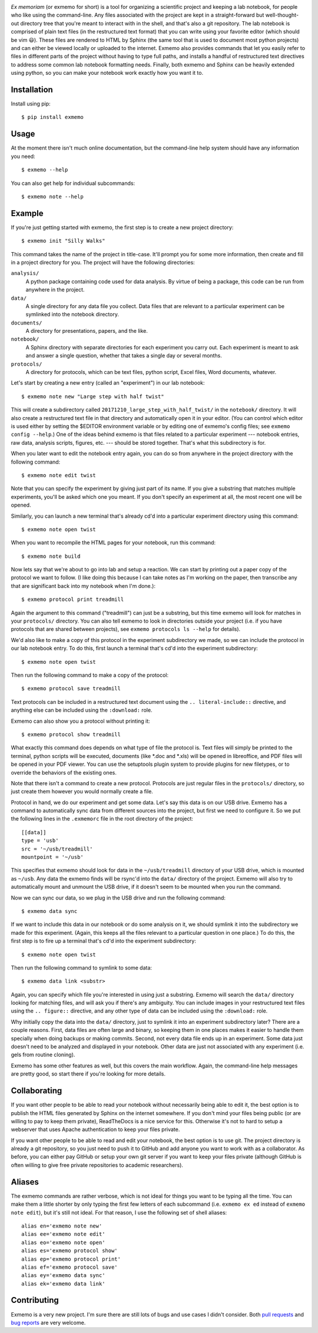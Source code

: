 .. image:: brand/logo.png
   :align: center

*Ex memoriam* (or exmemo for short) is a tool for organizing a scientific 
project and keeping a lab notebook, for people who like using the command-line.  
Any files associated with the project are kept in a straight-forward but 
well-thought-out directory tree that you're meant to interact with in the 
shell, and that's also a git repository.  The lab notebook is comprised of 
plain text files (in the restructured text format) that you can write using 
your favorite editor (which should be vim 😃).  These files are rendered to 
HTML by Sphinx (the same tool that is used to document most python projects) 
and can either be viewed locally or uploaded to the internet.  Exmemo also 
provides commands that let you easily refer to files in different parts of the 
project without having to type full paths, and installs a handful of 
restructured text directives to address some common lab notebook formatting 
needs.  Finally, both exmemo and Sphinx can be heavily extended using python, 
so you can make your notebook work exactly how you want it to.

.. image:: https://img.shields.io/pypi/v/exmemo.svg
   :target: https://pypi.python.org/pypi/exmemo

.. image:: https://img.shields.io/pypi/pyversions/exmemo.svg
   :target: https://pypi.python.org/pypi/exmemo

.. image:: https://img.shields.io/travis/kalekundert/exmemo.svg
   :target: https://travis-ci.org/kalekundert/exmemo

.. image:: https://img.shields.io/coveralls/kalekundert/exmemo.svg
   :target: https://coveralls.io/github/kalekundert/exmemo?branch=master

Installation
============
Install using pip::

   $ pip install exmemo

Usage
=====
At the moment there isn't much online documentation, but the command-line help 
system should have any information you need::

   $ exmemo --help

You can also get help for individual subcommands::

   $ exmemo note --help

Example
=======
If you're just getting started with exmemo, the first step is to create a new 
project directory::

   $ exmemo init "Silly Walks"

This command takes the name of the project in title-case.  It'll prompt you for 
some more information, then create and fill in a project directory for you.  
The project will have the following directories:

``analysis/``
   A python package containing code used for data analysis.  By virtue of being 
   a package, this code can be run from anywhere in the project.

``data/``
   A single directory for any data file you collect.  Data files that are 
   relevant to a particular experiment can be symlinked into the notebook 
   directory.

``documents/``
   A directory for presentations, papers, and the like.

``notebook/``
   A Sphinx directory with separate directories for each experiment you carry 
   out.  Each experiment is meant to ask and answer a single question, whether
   that takes a single day or several months.

``protocols/``
   A directory for protocols, which can be text files, python script, Excel 
   files, Word documents, whatever.

Let's start by creating a new entry (called an "experiment") in our lab 
notebook::

   $ exmemo note new "Large step with half twist"

This will create a subdirectory called ``20171210_large_step_with_half_twist/`` 
in the ``notebook/`` directory.  It will also create a restructured text file 
in that directory and automatically open it in your editor.  (You can control 
which editor is used either by setting the $EDITOR environment variable or by 
editing one of exmemo's config files; see ``exmemo config --help``.)  One of 
the ideas behind exmemo is that files related to a particular experiment --- 
notebook entries, raw data, analysis scripts, figures, etc. --- should be 
stored together.  That's what this subdirectory is for.

When you later want to edit the notebook entry again, you can do so from 
anywhere in the project directory with the following command::
   
   $ exmemo note edit twist

Note that you can specify the experiment by giving just part of its name.  If 
you give a substring that matches multiple experiments, you'll be asked which 
one you meant.  If you don't specify an experiment at all, the most recent one 
will be opened.

Similarly, you can launch a new terminal that's already cd'd into a particular 
experiment directory using this command::

   $ exmemo note open twist

When you want to recompile the HTML pages for your notebook, run this command::

   $ exmemo note build

Now lets say that we're about to go into lab and setup a reaction.  We can 
start by printing out a paper copy of the protocol we want to follow.  (I like 
doing this because I can take notes as I'm working on the paper, then 
transcribe any that are significant back into my notebook when I'm done.)::

   $ exmemo protocol print treadmill

Again the argument to this command ("treadmill") can just be a substring, but 
this time exmemo will look for matches in your ``protocols/`` directory.  You 
can also tell exmemo to look in directories outside your project (i.e. if you 
have protocols that are shared between projects), see ``exmemo protocols ls 
--help`` for details).

We'd also like to make a copy of this protocol in the experiment subdirectory 
we made, so we can include the protocol in our lab notebook entry.  To do this, 
first launch a terminal that's cd'd into the experiment subdirectory::

   $ exmemo note open twist

Then run the following command to make a copy of the protocol::

   $ exmemo protocol save treadmill

Text protocols can be included in a restructured text document using the ``..  
literal-include::`` directive, and anything else can be included using the 
``:download:`` role.

Exmemo can also show you a protocol without printing it::

   $ exmemo protocol show treadmill

What exactly this command does depends on what type of file the protocol is.  
Text files will simply be printed to the terminal, python scripts will be 
executed, documents (like *.doc and *.xls) will be opened in libreoffice, and 
PDF files will be opened in your PDF viewer.  You can use the setuptools plugin 
system to provide plugins for new filetypes, or to override the behaviors of 
the existing ones.

Note that there isn't a command to create a new protocol.  Protocols are just 
regular files in the ``protocols/`` directory, so just create them however you 
would normally create a file.

Protocol in hand, we do our experiment and get some data.  Let's say this data 
is on our USB drive.  Exmemo has a command to automatically sync data from 
different sources into the project, but first we need to configure it.  So we 
put the following lines in the ``.exmemorc`` file in the root directory of the 
project::

   [[data]]
   type = 'usb'
   src = '~/usb/treadmill'
   mountpoint = '~/usb'

This specifies that exmemo should look for data in the ``~/usb/treadmill`` 
directory of your USB drive, which is mounted as ``~/usb``.  Any data the 
exmemo finds will be rsync'd into the ``data/`` directory of the project.  
Exmemo will also try to automatically mount and unmount the USB drive, if it 
doesn't seem to be mounted when you run the command.

Now we can sync our data, so we plug in the USB drive and run the following 
command::

   $ exmemo data sync

If we want to include this data in our notebook or do some analysis on it, we 
should symlink it into the subdirectory we made for this experiment.  (Again, 
this keeps all the files relevant to a particular question in one place.)  To 
do this, the first step is to fire up a terminal that's cd'd into the 
experiment subdirectory::

   $ exmemo note open twist

Then run the following command to symlink to some data::

   $ exmemo data link <substr>

Again, you can specify which file you're interested in using just a substring.  
Exmemo will search the ``data/`` directory looking for matching files, and will 
ask you if there's any ambiguity.  You can include images in your restructured 
text files using the ``.. figure::`` directive, and any other type of data can 
be included using the ``:download:`` role.

Why initially copy the data into the ``data/`` directory, just to symlink it 
into an experiment subdirectory later?  There are a couple reasons.  First, 
data files are often large and binary, so keeping them in one places makes it 
easier to handle them specially when doing backups or making commits.  Second, 
not every data file ends up in an experiment.  Some data just doesn't need to 
be analyzed and displayed in your notebook.  Other data are just not associated 
with any experiment (i.e. gels from routine cloning).

Exmemo has some other features as well, but this covers the main workflow.  
Again, the command-line help messages are pretty good, so start there if you're 
looking for more details.

Collaborating
=============
If you want other people to be able to read your notebook without necessarily 
being able to edit it, the best option is to publish the HTML files generated 
by Sphinx on the internet somewhere.  If you don't mind your files being public 
(or are willing to pay to keep them private), ReadTheDocs is a nice service for 
this.  Otherwise it's not to hard to setup a webserver that uses Apache 
authentication to keep your files private.

If you want other people to be able to read and edit your notebook, the best 
option is to use git.  The project directory is already a git repository, so 
you just need to push it to GitHub and add anyone you want to work with as a 
collaborator.  As before, you can either pay GitHub or setup your own git 
server if you want to keep your files private (although GitHub is often willing 
to give free private repositories to academic researchers).

Aliases
=======
The exmemo commands are rather verbose, which is not ideal for things you want 
to be typing all the time.  You can make them a little shorter by only typing 
the first few letters of each subcommand (i.e. ``exmemo ex ed`` instead of 
``exmemo note edit``), but it's still not ideal.  For that reason, I use the 
following set of shell aliases::

   alias en='exmemo note new'
   alias ee='exmemo note edit'
   alias eo='exmemo note open'
   alias es='exmemo protocol show'
   alias ep='exmemo protocol print'
   alias ef='exmemo protocol save'
   alias ey='exmemo data sync'
   alias ek='exmemo data link'
      
Contributing
============
Exmemo is a very new project.  I'm sure there are still lots of bugs and use 
cases I didn't consider.  Both `pull requests 
<https://github.com/kalekundert/exmemo/pulls>`_ and `bug reports 
<https://github.com/kalekundert/exmemo/issues>`_ are very welcome.

